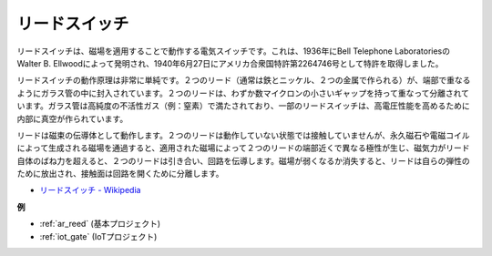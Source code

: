 .. _cpn_reed:

リードスイッチ
======================

.. image:: img/reed.png

リードスイッチは、磁場を適用することで動作する電気スイッチです。これは、1936年にBell Telephone LaboratoriesのWalter B. Ellwoodによって発明され、1940年6月27日にアメリカ合衆国特許第2264746号として特許を取得しました。

リードスイッチの動作原理は非常に単純です。２つのリード（通常は鉄とニッケル、２つの金属で作られる）が、端部で重なるようにガラス管の中に封入されています。２つのリードは、わずか数マイクロンの小さいギャップを持って重なって分離されています。ガラス管は高純度の不活性ガス（例：窒素）で満たされており、一部のリードスイッチは、高電圧性能を高めるために内部に真空が作られています。

リードは磁束の伝導体として動作します。２つのリードは動作していない状態では接触していませんが、永久磁石や電磁コイルによって生成される磁場を通過すると、適用された磁場によって２つのリードの端部近くで異なる極性が生じ、磁気力がリード自体のばね力を超えると、２つのリードは引き合い、回路を伝導します。磁場が弱くなるか消失すると、リードは自らの弾性のために放出され、接触面は回路を開くために分離します。

.. image:: img/reed_sche.png

* `リードスイッチ - Wikipedia <https://en.wikipedia.org/wiki/Reed_switch>`_

**例**

* :ref:`ar_reed` (基本プロジェクト)
* :ref:`iot_gate` (IoTプロジェクト)
